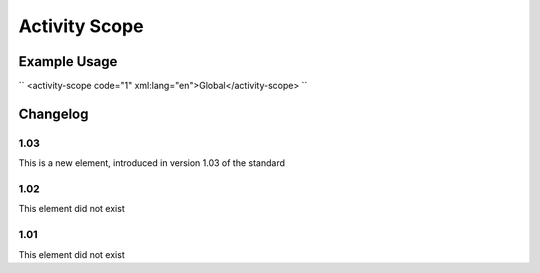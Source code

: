 Activity Scope
''''''''''''''

.. raw:: mediawiki

   {{for revison 1.03}}

.. raw:: mediawiki

   {{for release 1.03}}

Example Usage
^^^^^^^^^^^^^

``
<activity-scope code="1" xml:lang="en">Global</activity-scope>
``

Changelog
^^^^^^^^^

1.03
~~~~

This is a new element, introduced in version 1.03 of the standard

1.02
~~~~

This element did not exist

1.01
~~~~

This element did not exist
